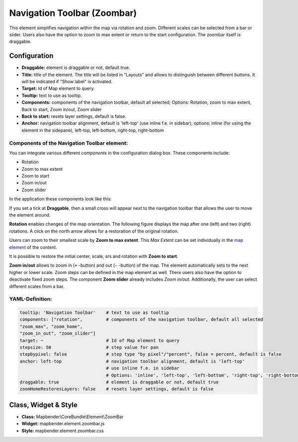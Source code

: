 .. _zoom_bar:

Navigation Toolbar (Zoombar)
******************************

This element simplifies navigation within the map via rotation and zoom. Different scales can be selected from a bar or slider. Users also have the option to zoom to max extent or return to the start configuration. The zoombar itself is draggable.

.. image:: ../../../figures/zoom_b
     :scale: 80

Configuration
=============

.. image:: ../../../figures/zoom_bar_configuration.png
     :scale: 80

* **Draggable:** element is draggable or not, default true.
* **Title:** title of the element. The title will be listed in "Layouts" and allows to distinguish between different buttons. It will be indicated if "Show label" is activated.
* **Target:** Id of Map element to query.
* **Tooltip:** text to use as tooltip.
* **Components:** components of the navigation toolbar, default all selected; Options: Rotation, zoom to max extent, Back to start, Zoom in/out, Zoom slider
* **Back to start:** resets layer settings, default is false.
* **Anchor:** navigation toolbar alignment, default is 'left-top' (use inline f.e. in sidebar); options: inline (for using the element in the sidepane), left-top, left-bottom, right-top, right-bottom


Components of the Navigation Toolbar element:
---------------------------------------------

You can integrate various different *components* in the configuration dialog box. These components include:

* Rotation
* Zoom to max extent
* Zoom to start
* Zoom in/out
* Zoom slider

In the application these components look like this:

.. image:: ../../../figures/navigationtoolbar_features.png
     :scale: 80

If you set a tick at **Draggable**, then a small cross will appear next to the navigation toolbar that allows the user to move the element around.

**Rotation** enables changes of the map orientation. The following figure displays the map after one (left) and two (right) rotations. A click on the north arrow allows for a restoration of the original rotation.

.. image:: ../../../figures/navigationtoolbar_rotation.png
     :scale: 80

Users can zoom to their smallest scale by **Zoom to max extent**. This *Max Extent* can be set individually in the `map element <map.html>`_ of the content.

.. image:: ../../../figures/navigationtoolbar_zoom_to_max.png
     :scale: 80

It is possible to restore the initial center, scale, srs and rotation with **Zoom to start**.

.. image:: ../../../figures/navigationtoolbar_zoom_to_start.png
     :scale: 80

**Zoom in/out** allows to zoom in (``+`` -button) and out (``–`` -button) of the map. The element automatically sets to the next higher or lower scale. Zoom steps can be defined in the map element as well. There users also have the option to deactivate fixed zoom steps.
The component **Zoom slider** already includes *Zoom in/out*. Additionally, the user can select different scales from a bar.

.. image:: ../../../figures/navigationtoolbar_zoom_in_out.png
     :scale: 80


YAML-Definition:
----------------

.. code-block:: yaml

   tooltip: 'Navigation Toolbar'    # text to use as tooltip
   components: ["rotation",         # components of the navigation toolbar, default all selected
   "zoom_max", "zoom_home",
   "zoom_in_out", "zoom_slider"]
   target: ~                        # Id of Map element to query
   stepsize: 50                     # step value for pan
   stepbypixel: false               # step type "by pixel"/"percent", false = percent, default is false
   anchor: left-top                 # navigation toolbar alignment, default is 'left-top'
                                    # use inline f.e. in sidebar
                                    # Options: 'inline', 'left-top', 'left-bottom', 'right-top', 'right-bottom'
   draggable: true                  # element is draggable or not, default true
   zoomHomeRestoresLayers: false    # resets layer settings, default is false

Class, Widget & Style
============================

* **Class:** Mapbender\\CoreBundle\\Element\\ZoomBar
* **Widget:** mapbender.element.zoombar.js
* **Style:** mapbender.element.zoombar.css
